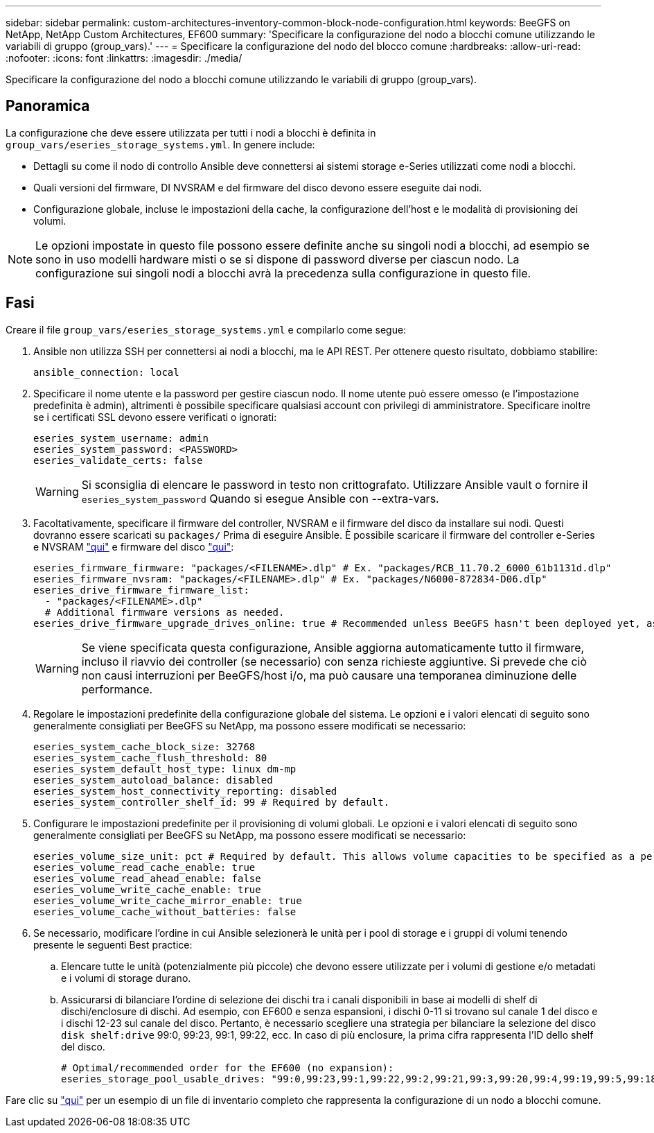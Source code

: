 ---
sidebar: sidebar 
permalink: custom-architectures-inventory-common-block-node-configuration.html 
keywords: BeeGFS on NetApp, NetApp Custom Architectures, EF600 
summary: 'Specificare la configurazione del nodo a blocchi comune utilizzando le variabili di gruppo (group_vars).' 
---
= Specificare la configurazione del nodo del blocco comune
:hardbreaks:
:allow-uri-read: 
:nofooter: 
:icons: font
:linkattrs: 
:imagesdir: ./media/


[role="lead"]
Specificare la configurazione del nodo a blocchi comune utilizzando le variabili di gruppo (group_vars).



== Panoramica

La configurazione che deve essere utilizzata per tutti i nodi a blocchi è definita in `group_vars/eseries_storage_systems.yml`. In genere include:

* Dettagli su come il nodo di controllo Ansible deve connettersi ai sistemi storage e-Series utilizzati come nodi a blocchi.
* Quali versioni del firmware, DI NVSRAM e del firmware del disco devono essere eseguite dai nodi.
* Configurazione globale, incluse le impostazioni della cache, la configurazione dell'host e le modalità di provisioning dei volumi.



NOTE: Le opzioni impostate in questo file possono essere definite anche su singoli nodi a blocchi, ad esempio se sono in uso modelli hardware misti o se si dispone di password diverse per ciascun nodo. La configurazione sui singoli nodi a blocchi avrà la precedenza sulla configurazione in questo file.



== Fasi

Creare il file `group_vars/eseries_storage_systems.yml` e compilarlo come segue:

. Ansible non utilizza SSH per connettersi ai nodi a blocchi, ma le API REST. Per ottenere questo risultato, dobbiamo stabilire:
+
[source, yaml]
----
ansible_connection: local
----
. Specificare il nome utente e la password per gestire ciascun nodo. Il nome utente può essere omesso (e l'impostazione predefinita è admin), altrimenti è possibile specificare qualsiasi account con privilegi di amministratore. Specificare inoltre se i certificati SSL devono essere verificati o ignorati:
+
[source, yaml]
----
eseries_system_username: admin
eseries_system_password: <PASSWORD>
eseries_validate_certs: false
----
+

WARNING: Si sconsiglia di elencare le password in testo non crittografato. Utilizzare Ansible vault o fornire il `eseries_system_password` Quando si esegue Ansible con --extra-vars.

. Facoltativamente, specificare il firmware del controller, NVSRAM e il firmware del disco da installare sui nodi. Questi dovranno essere scaricati su `packages/` Prima di eseguire Ansible. È possibile scaricare il firmware del controller e-Series e NVSRAM link:https://mysupport.netapp.com/site/products/all/details/eseries-santricityos/downloads-tab/["qui"^] e firmware del disco link:https://mysupport.netapp.com/site/downloads/firmware/e-series-disk-firmware["qui"^]:
+
[source, yaml]
----
eseries_firmware_firmware: "packages/<FILENAME>.dlp" # Ex. "packages/RCB_11.70.2_6000_61b1131d.dlp"
eseries_firmware_nvsram: "packages/<FILENAME>.dlp" # Ex. "packages/N6000-872834-D06.dlp"
eseries_drive_firmware_firmware_list:
  - "packages/<FILENAME>.dlp"
  # Additional firmware versions as needed.
eseries_drive_firmware_upgrade_drives_online: true # Recommended unless BeeGFS hasn't been deployed yet, as it will disrupt host access if set to "false".
----
+

WARNING: Se viene specificata questa configurazione, Ansible aggiorna automaticamente tutto il firmware, incluso il riavvio dei controller (se necessario) con senza richieste aggiuntive. Si prevede che ciò non causi interruzioni per BeeGFS/host i/o, ma può causare una temporanea diminuzione delle performance.

. Regolare le impostazioni predefinite della configurazione globale del sistema. Le opzioni e i valori elencati di seguito sono generalmente consigliati per BeeGFS su NetApp, ma possono essere modificati se necessario:
+
[source, yaml]
----
eseries_system_cache_block_size: 32768
eseries_system_cache_flush_threshold: 80
eseries_system_default_host_type: linux dm-mp
eseries_system_autoload_balance: disabled
eseries_system_host_connectivity_reporting: disabled
eseries_system_controller_shelf_id: 99 # Required by default.
----
. Configurare le impostazioni predefinite per il provisioning di volumi globali. Le opzioni e i valori elencati di seguito sono generalmente consigliati per BeeGFS su NetApp, ma possono essere modificati se necessario:
+
[source, yaml]
----
eseries_volume_size_unit: pct # Required by default. This allows volume capacities to be specified as a percentage, simplifying putting together the inventory.
eseries_volume_read_cache_enable: true
eseries_volume_read_ahead_enable: false
eseries_volume_write_cache_enable: true
eseries_volume_write_cache_mirror_enable: true
eseries_volume_cache_without_batteries: false
----
. Se necessario, modificare l'ordine in cui Ansible selezionerà le unità per i pool di storage e i gruppi di volumi tenendo presente le seguenti Best practice:
+
.. Elencare tutte le unità (potenzialmente più piccole) che devono essere utilizzate per i volumi di gestione e/o metadati e i volumi di storage durano.
.. Assicurarsi di bilanciare l'ordine di selezione dei dischi tra i canali disponibili in base ai modelli di shelf di dischi/enclosure di dischi. Ad esempio, con EF600 e senza espansioni, i dischi 0-11 si trovano sul canale 1 del disco e i dischi 12-23 sul canale del disco. Pertanto, è necessario scegliere una strategia per bilanciare la selezione del disco `disk shelf:drive` 99:0, 99:23, 99:1, 99:22, ecc. In caso di più enclosure, la prima cifra rappresenta l'ID dello shelf del disco.
+
[source, yaml]
----
# Optimal/recommended order for the EF600 (no expansion):
eseries_storage_pool_usable_drives: "99:0,99:23,99:1,99:22,99:2,99:21,99:3,99:20,99:4,99:19,99:5,99:18,99:6,99:17,99:7,99:16,99:8,99:15,99:9,99:14,99:10,99:13,99:11,99:12"
----




Fare clic su link:https://github.com/netappeseries/beegfs/blob/master/getting_started/beegfs_on_netapp/gen2/group_vars/eseries_storage_systems.yml["qui"^] per un esempio di un file di inventario completo che rappresenta la configurazione di un nodo a blocchi comune.
